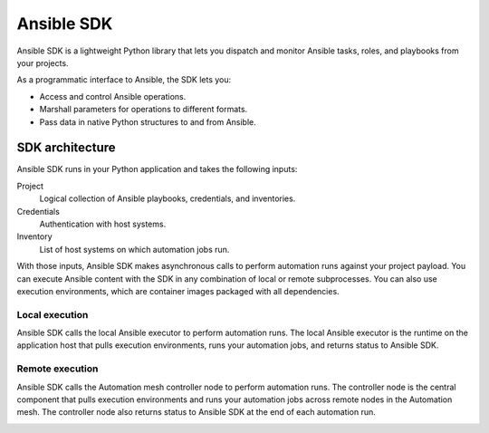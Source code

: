 .. _intro:

Ansible SDK
===========

Ansible SDK is a lightweight Python library that lets you dispatch and monitor Ansible tasks, roles, and playbooks from your projects.

As a programmatic interface to Ansible, the SDK lets you:

* Access and control Ansible operations.
* Marshall parameters for operations to different formats.
* Pass data in native Python structures to and from Ansible.

SDK architecture
----------------

Ansible SDK runs in your Python application and takes the following inputs:

Project
    Logical collection of Ansible playbooks, credentials, and inventories.
Credentials
    Authentication with host systems.
Inventory
    List of host systems on which automation jobs run.

With those inputs, Ansible SDK makes asynchronous calls to perform automation runs against your project payload.
You can execute Ansible content with the SDK in any combination of local or remote subprocesses.
You can also use execution environments, which are container images packaged with all dependencies.

Local execution
***************

Ansible SDK calls the local Ansible executor to perform automation runs.
The local Ansible executor is the runtime on the application host that pulls execution environments, runs your automation jobs, and returns status to Ansible SDK.

.. image:: images/sdk-local-executor.svg
    :width: 750
    :height: 1000
    :align: center
    :alt: This diagram illustrates how Ansible SDK takes inputs and calls the local Ansible executor to perform an automation run.

Remote execution
****************

Ansible SDK calls the Automation mesh controller node to perform automation runs.
The controller node is the central component that pulls execution environments and runs your automation jobs across remote nodes in the Automation mesh.
The controller node also returns status to Ansible SDK at the end of each automation run.

.. image:: images/sdk-remote-executor.svg
    :width: 750
    :height: 1000
    :align: center
    :alt: This diagram illustrates how Ansible SDK takes inputs and calls the controller node to perform an automation run across the mesh.

.. Reporting and analytics
.. ***********************

.. Ansible SDK can provide metrics data that gives you insights into your automation jobs.

.. This should be a note
..    Reporting and analytics functionality is planned for a future version and is not yet available.

.. .. image:: images/sdk-reporting-analytics.svg
..    :width: 750
..    :height: 1000
..    :align: center
..    :alt: This diagram illustrates how Ansible SDK provides metrics for reporting and analytics.
